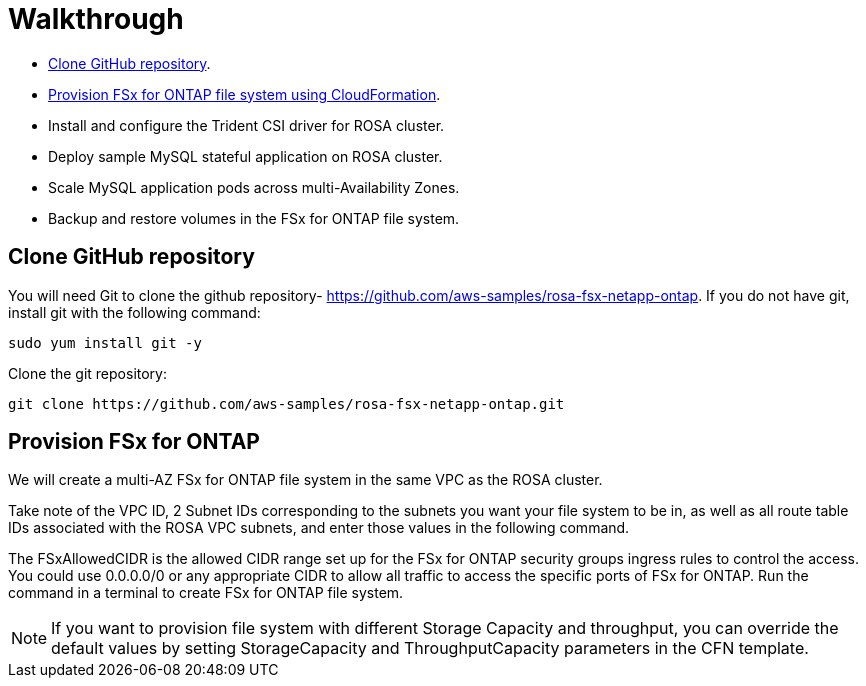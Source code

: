 = Walkthrough

* <<Clone-GitHub-repository,Clone GitHub repository>>.
* <<Provision-FSx-for-ONTAP], Provision FSx for ONTAP file system using CloudFormation>>.
* Install and configure the Trident CSI driver for ROSA cluster.
* Deploy sample MySQL stateful application on ROSA cluster.
* Scale MySQL application pods across multi-Availability Zones.
* Backup and restore volumes in the FSx for ONTAP file system.

[[Clone-GitHub-repository]]
== Clone GitHub repository
You will need Git to clone the github repository- https://github.com/aws-samples/rosa-fsx-netapp-ontap[https://github.com/aws-samples/rosa-fsx-netapp-ontap]. If you do not have git, install git with the following command:

----
sudo yum install git -y
----
Clone the git repository:

----
git clone https://github.com/aws-samples/rosa-fsx-netapp-ontap.git
----

[[Provision-FSx-for-ONTAP]]
== Provision FSx for ONTAP
We will create a multi-AZ FSx for ONTAP file system in the same VPC as the ROSA cluster.

Take note of the VPC ID, 2 Subnet IDs corresponding to the subnets you want your file system to be in, as well as all route table IDs associated with the ROSA VPC subnets, and enter those values in the following command.

The FSxAllowedCIDR is the allowed CIDR range set up for the FSx for ONTAP security groups ingress rules to control the access. You could use 0.0.0.0/0 or any appropriate CIDR to allow all traffic to access the specific ports of FSx for ONTAP. Run the command in a terminal to create FSx for ONTAP file system.

NOTE: If you want to provision file system with different Storage Capacity and throughput, you can override the default values by setting StorageCapacity and ThroughputCapacity parameters in the CFN template.

